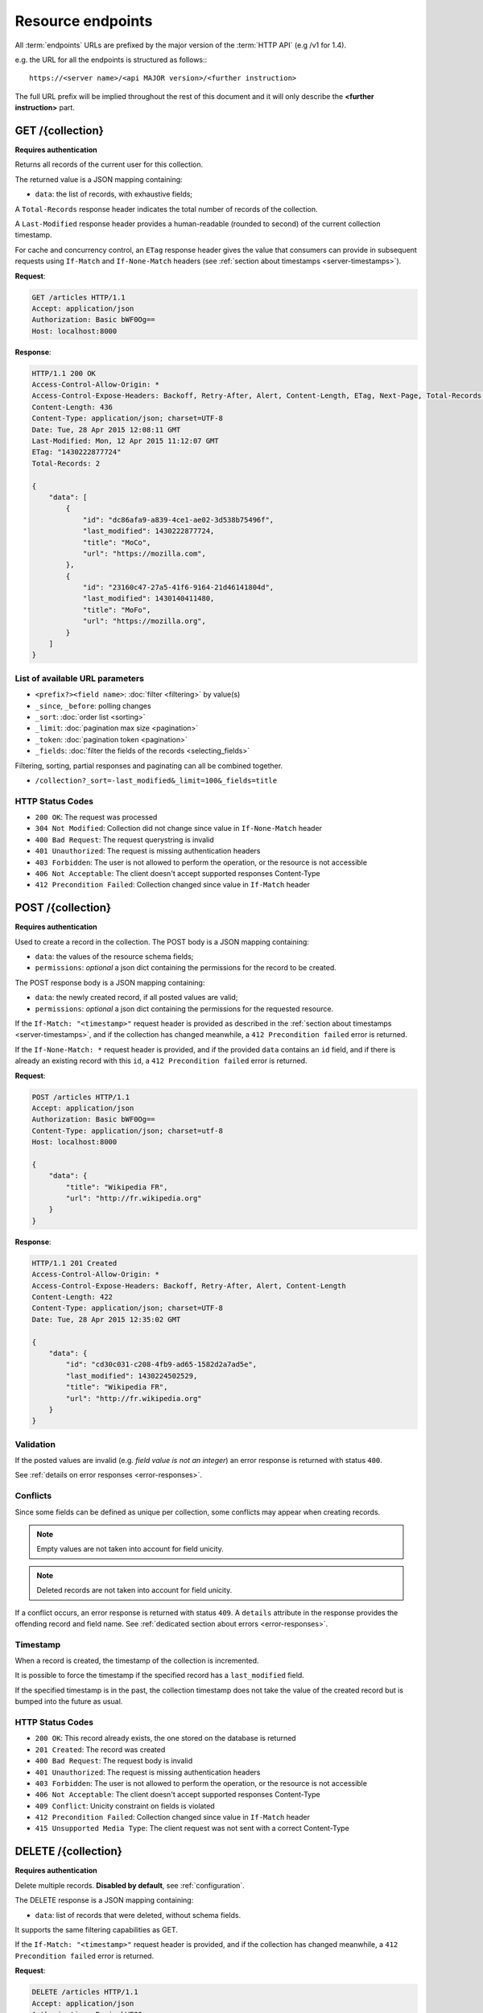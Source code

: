.. _resource-endpoints:

##################
Resource endpoints
##################

All :term:`endpoints` URLs are prefixed by the major version of the :term:`HTTP API`
(e.g /v1 for 1.4).

e.g. the URL for all the endpoints is structured as follows:::

    https://<server name>/<api MAJOR version>/<further instruction>


The full URL prefix will be implied throughout the rest of this document and
it will only describe the **<further instruction>** part.


GET /{collection}
=================

**Requires authentication**

Returns all records of the current user for this collection.

The returned value is a JSON mapping containing:

- ``data``: the list of records, with exhaustive fields;

A ``Total-Records`` response header indicates the total number of records
of the collection.

A ``Last-Modified`` response header provides a human-readable (rounded to second)
of the current collection timestamp.

For cache and concurrency control, an ``ETag`` response header gives the
value that consumers can provide in subsequent requests using ``If-Match``
and ``If-None-Match`` headers (see :ref:`section about timestamps <server-timestamps>`).

**Request**:

.. code-block:: http

    GET /articles HTTP/1.1
    Accept: application/json
    Authorization: Basic bWF0Og==
    Host: localhost:8000

**Response**:

.. code-block:: http

    HTTP/1.1 200 OK
    Access-Control-Allow-Origin: *
    Access-Control-Expose-Headers: Backoff, Retry-After, Alert, Content-Length, ETag, Next-Page, Total-Records, Last-Modified
    Content-Length: 436
    Content-Type: application/json; charset=UTF-8
    Date: Tue, 28 Apr 2015 12:08:11 GMT
    Last-Modified: Mon, 12 Apr 2015 11:12:07 GMT
    ETag: "1430222877724"
    Total-Records: 2

    {
        "data": [
            {
                "id": "dc86afa9-a839-4ce1-ae02-3d538b75496f",
                "last_modified": 1430222877724,
                "title": "MoCo",
                "url": "https://mozilla.com",
            },
            {
                "id": "23160c47-27a5-41f6-9164-21d46141804d",
                "last_modified": 1430140411480,
                "title": "MoFo",
                "url": "https://mozilla.org",
            }
        ]
    }


List of available URL parameters
--------------------------------

- ``<prefix?><field name>``: :doc:`filter <filtering>` by value(s)
- ``_since``, ``_before``: polling changes
- ``_sort``: :doc:`order list <sorting>`
- ``_limit``: :doc:`pagination max size <pagination>`
- ``_token``: :doc:`pagination token <pagination>`
- ``_fields``: :doc:`filter the fields of the records <selecting_fields>`


Filtering, sorting, partial responses and paginating can all be combined together.

* ``/collection?_sort=-last_modified&_limit=100&_fields=title``


HTTP Status Codes
-----------------

* ``200 OK``: The request was processed
* ``304 Not Modified``: Collection did not change since value in ``If-None-Match`` header
* ``400 Bad Request``: The request querystring is invalid
* ``401 Unauthorized``: The request is missing authentication headers
* ``403 Forbidden``: The user is not allowed to perform the operation, or the
  resource is not accessible
* ``406 Not Acceptable``: The client doesn't accept supported responses Content-Type
* ``412 Precondition Failed``: Collection changed since value in ``If-Match`` header


POST /{collection}
==================

**Requires authentication**

Used to create a record in the collection. The POST body is a JSON mapping
containing:

- ``data``: the values of the resource schema fields;
- ``permissions``: *optional* a json dict containing the permissions for
  the record to be created.

The POST response body is a JSON mapping containing:

- ``data``: the newly created record, if all posted values are valid;
- ``permissions``: *optional* a json dict containing the permissions for
  the requested resource.

If the ``If-Match: "<timestamp>"`` request header is provided as described in
the :ref:`section about timestamps <server-timestamps>`, and if the collection has
changed meanwhile, a ``412 Precondition failed`` error is returned.

If the ``If-None-Match: *`` request header is provided, and if the provided ``data``
contains an ``id`` field, and if there is already an existing record with this ``id``,
a ``412 Precondition failed`` error is returned.


**Request**:

.. code-block:: http

    POST /articles HTTP/1.1
    Accept: application/json
    Authorization: Basic bWF0Og==
    Content-Type: application/json; charset=utf-8
    Host: localhost:8000

    {
        "data": {
            "title": "Wikipedia FR",
            "url": "http://fr.wikipedia.org"
        }
    }

**Response**:

.. code-block:: http

    HTTP/1.1 201 Created
    Access-Control-Allow-Origin: *
    Access-Control-Expose-Headers: Backoff, Retry-After, Alert, Content-Length
    Content-Length: 422
    Content-Type: application/json; charset=UTF-8
    Date: Tue, 28 Apr 2015 12:35:02 GMT

    {
        "data": {
            "id": "cd30c031-c208-4fb9-ad65-1582d2a7ad5e",
            "last_modified": 1430224502529,
            "title": "Wikipedia FR",
            "url": "http://fr.wikipedia.org"
        }
    }


Validation
----------

If the posted values are invalid (e.g. *field value is not an integer*)
an error response is returned with status ``400``.

See :ref:`details on error responses <error-responses>`.


Conflicts
---------

Since some fields can be defined as unique per collection, some conflicts
may appear when creating records.

.. note::

    Empty values are not taken into account for field unicity.

.. note::

    Deleted records are not taken into account for field unicity.

If a conflict occurs, an error response is returned with status ``409``.
A ``details`` attribute in the response provides the offending record and
field name. See :ref:`dedicated section about errors <error-responses>`.


Timestamp
---------

When a record is created, the timestamp of the collection is incremented.

It is possible to force the timestamp if the specified record has a
``last_modified`` field.

If the specified timestamp is in the past, the collection timestamp does not
take the value of the created record but is bumped into the future as usual.


HTTP Status Codes
-----------------

* ``200 OK``: This record already exists, the one stored on the database is returned
* ``201 Created``: The record was created
* ``400 Bad Request``: The request body is invalid
* ``401 Unauthorized``: The request is missing authentication headers
* ``403 Forbidden``: The user is not allowed to perform the operation, or the
  resource is not accessible
* ``406 Not Acceptable``: The client doesn't accept supported responses Content-Type
* ``409 Conflict``: Unicity constraint on fields is violated
* ``412 Precondition Failed``: Collection changed since value in ``If-Match`` header
* ``415 Unsupported Media Type``: The client request was not sent with a correct Content-Type


DELETE /{collection}
====================

**Requires authentication**

Delete multiple records. **Disabled by default**, see :ref:`configuration`.

The DELETE response is a JSON mapping containing:

- ``data``: list of records that were deleted, without schema fields.

It supports the same filtering capabilities as GET.

If the ``If-Match: "<timestamp>"`` request header is provided, and if the collection
has changed meanwhile, a ``412 Precondition failed`` error is returned.


**Request**:

.. code-block:: http

    DELETE /articles HTTP/1.1
    Accept: application/json
    Authorization: Basic bWF0Og==
    Host: localhost:8000

**Response**:

.. code-block:: http

    HTTP/1.1 200 OK
    Access-Control-Allow-Origin: *
    Access-Control-Expose-Headers: Backoff, Retry-After, Alert, Content-Length
    Content-Length: 193
    Content-Type: application/json; charset=UTF-8
    Date: Tue, 28 Apr 2015 12:38:36 GMT

    {
        "data": [
            {
                "deleted": true,
                "id": "cd30c031-c208-4fb9-ad65-1582d2a7ad5e",
                "last_modified": 1430224716097
            },
            {
                "deleted": true,
                "id": "dc86afa9-a839-4ce1-ae02-3d538b75496f",
                "last_modified": 1430224716098
            }
        ]
    }


HTTP Status Codes
-----------------

* ``200 OK``: The records were deleted
* ``401 Unauthorized``: The request is missing authentication headers
* ``403 Forbidden``: The user is not allowed to perform the operation, or the
  resource is not accessible
* ``405 Method Not Allowed``: This endpoint is not available
* ``406 Not Acceptable``: The client doesn't accept supported responses Content-Type
* ``412 Precondition Failed``: Collection changed since value in ``If-Match`` header


GET /{collection}/<id>
======================

**Requires authentication**

Returns a specific record by its id. The GET response body is a JSON mapping
containing:

- ``data``: the record with exhaustive schema fields;
- ``permissions``: *optional* a json dict containing the permissions for
  the requested record.

If the ``If-None-Match: "<timestamp>"`` request header is provided, and
if the record has not changed meanwhile, a ``304 Not Modified`` is returned.

**Request**:

.. code-block:: http

    GET /articles/d10405bf-8161-46a1-ac93-a1893d160e62 HTTP/1.1
    Accept: application/json
    Authorization: Basic bWF0Og==
    Host: localhost:8000

**Response**:

.. code-block:: http

    HTTP/1.1 200 OK
    Access-Control-Allow-Origin: *
    Access-Control-Expose-Headers: Backoff, Retry-After, Alert, Content-Length, ETag, Last-Modified
    Content-Length: 438
    Content-Type: application/json; charset=UTF-8
    Date: Tue, 28 Apr 2015 12:42:42 GMT
    ETag: "1430224945242"

    {
        "data": {
            "id": "d10405bf-8161-46a1-ac93-a1893d160e62",
            "last_modified": 1430224945242,
            "title": "No backend",
            "url": "http://nobackend.org"
        }
    }


HTTP Status Code
----------------

* ``200 OK``: The request was processed
* ``304 Not Modified``: Record did not change since value in ``If-None-Match`` header
* ``401 Unauthorized``: The request is missing authentication headers
* ``403 Forbidden``: The user is not allowed to perform the operation, or the
  resource is not accessible
* ``406 Not Acceptable``: The client doesn't accept supported responses Content-Type
* ``412 Precondition Failed``: Record changed since value in ``If-Match`` header


DELETE /{collection}/<id>
=========================

**Requires authentication**

Delete a specific record by its id.

The DELETE response is the record that was deleted. The DELETE response is a JSON mapping containing:

- ``data``: the record that was deleted, without schema fields.

If the record is missing (or already deleted), a ``404 Not Found`` is returned.
The consumer might decide to ignore it.

If the ``If-Match`` request header is provided, and if the record has
changed meanwhile, a ``412 Precondition failed`` error is returned.

.. note::

    Once deleted, a record will appear in the collection when polling for changes,
    with a deleted status (``delete=true``) and will have most of its fields empty.


Timestamp
---------

When a record is deleted, the timestamp of the collection is incremented.

It is possible to force the timestamp by passing it in the
querystring with ``?last_modified=<value>``.

If the specified timestamp is in the past, the collection timestamp does not
take the value of the deleted record but is bumped into the future as usual.


HTTP Status Code
----------------

* ``200 OK``: The record was deleted
* ``401 Unauthorized``: The request is missing authentication headers
* ``403 Forbidden``: The user is not allowed to perform the operation, or the
  resource is not accessible
* ``406 Not Acceptable``: The client doesn't accept supported responses Content-Type.
* ``412 Precondition Failed``: Record changed since value in ``If-Match`` header


PUT /{collection}/<id>
======================

**Requires authentication**

Create or replace a record with its id. The PUT body is a JSON mapping containing:

- ``data``: the values of the resource schema fields;
- ``permissions``: *optional* a json dict containing the permissions for
  the record to be created/replaced.

The PUT response body is a JSON mapping containing:

- ``data``: the newly created/updated record, if all posted values are valid;
- ``permissions``: *optional* the newly created permissions dict, containing
  the permissions for the created record.

Validation and conflicts behaviour is similar to creating records (``POST``).

If the ``If-Match: "<timestamp>"`` request header is provided as described in
the :ref:`section about timestamps <server-timestamps>`, and if the record has
changed meanwhile, a ``412 Precondition failed`` error is returned.

If the ``If-None-Match: *`` request header is provided  and if there is already
an existing record with this ``id``, a ``412 Precondition failed`` error is returned.


**Request**:

.. code-block:: http

    PUT /articles/d10405bf-8161-46a1-ac93-a1893d160e62 HTTP/1.1
    Accept: application/json
    Authorization: Basic bWF0Og==
    Content-Type: application/json; charset=utf-8
    Host: localhost:8000

    {
        "data": {
            "title": "Static apps",
            "url": "http://www.staticapps.org"
        }
    }

**Response**:

.. code-block:: http

    HTTP/1.1 200 OK
    Access-Control-Allow-Origin: *
    Access-Control-Expose-Headers: Backoff, Retry-After, Alert, Content-Length
    Content-Length: 439
    Content-Type: application/json; charset=UTF-8
    Date: Tue, 28 Apr 2015 12:46:36 GMT
    ETag: "1430225196396"

    {
        "data": {
            "id": "d10405bf-8161-46a1-ac93-a1893d160e62",
            "last_modified": 1430225196396,
            "title": "Static apps",
            "url": "http://www.staticapps.org"
        }
    }


Timestamp
---------

When a record is created or replaced, the timestamp of the collection is incremented.

It is possible to force the timestamp if the specified record has a
``last_modified`` field.

For replace, if the specified timestamp is less or equal than the existing record,
the value is simply ignored and the timestamp is bumped into the future as usual.

For creation, if the specified timestamp is in the past, the collection timestamp does not
take the value of the created/updated record but is bumped into the future as usual.


HTTP Status Code
----------------

* ``201 Created``: The record was created
* ``200 OK``: The record was replaced
* ``400 Bad Request``: The record is invalid
* ``401 Unauthorized``: The request is missing authentication headers
* ``403 Forbidden``: The user is not allowed to perform the operation, or the
  resource is not accessible
* ``406 Not Acceptable``: The client doesn't accept supported responses Content-Type.
* ``409 Conflict``: If replacing this record violates a field unicity constraint
* ``412 Precondition Failed``: Record was changed or deleted since value
  in ``If-Match`` header.
* ``415 Unsupported Media Type``: The client request was not sent with a correct Content-Type.


PATCH /{collection}/<id>
========================

**Requires authentication**

Modify a specific record by its id. The PATCH body is a JSON mapping containing:

- ``data``: a subset of the resource schema fields (*key-value replace*);
- ``permissions``: *optional* a json dict containing the permissions for
  the record to be modified.

The PATCH response body is a JSON mapping containing:

- ``data``: the modified record (*full by default*);
- ``permissions``: *optional* the modified permissions dict, containing
  the permissions for the modified record.

If a ``Response-Behavior`` request header is set to ``light``,
only the fields whose value was changed are returned. If set to
``diff``, only the fields whose value became different than
the one provided are returned.

**Request**:

.. code-block:: http

    PATCH /articles/d10405bf-8161-46a1-ac93-a1893d160e62 HTTP/1.1
    Accept: application/json
    Authorization: Basic bWF0Og==
    Content-Type: application/json; charset=utf-8
    Host: localhost:8000

    {
        "data": {
            "title": "No Backend"
        }
    }

**Response**:

.. code-block:: http

    HTTP/1.1 200 OK
    Access-Control-Allow-Origin: *
    Access-Control-Expose-Headers: Backoff, Retry-After, Alert, Content-Length
    Content-Length: 439
    Content-Type: application/json; charset=UTF-8
    Date: Tue, 28 Apr 2015 12:46:36 GMT
    ETag: "1430225196396"

    {
        "data": {
            "id": "d10405bf-8161-46a1-ac93-a1893d160e62",
            "last_modified": 1430225196396,
            "title": "No Backend",
            "url": "http://nobackend.org"
        }
    }


If the record is missing (or already deleted), a ``404 Not Found`` error is returned.
The consumer might decide to ignore it.

If the ``If-Match: "<timestamp>"`` request header is provided as described in
the :ref:`section about timestamps <server-timestamps>`, and if the record has
changed meanwhile, a ``412 Precondition failed`` error is returned.


.. note::

    ``last_modified`` is updated to the current server timestamp, only if a
    field value was changed.

.. note::

    `JSON-Patch <http://jsonpatch.com>`_ is currently not
    supported. Any help is welcomed though!


Read-only fields
----------------

If a read-only field is modified, a ``400 Bad request`` error is returned.


Conflicts
---------

If changing a record field violates a field unicity constraint, a
``409 Conflict`` error response is returned (see :ref:`error channel <error-responses>`).


Timestamp
---------

When a record is modified, the timestamp of the collection is incremented.

It is possible to force the timestamp if the specified record has a
``last_modified`` field.

If the specified timestamp is less or equal than the existing record,
the value is simply ignored and the timestamp is bumped into the future as usual.


HTTP Status Code
----------------

* ``200 OK``: The record was modified
* ``400 Bad Request``: The request body is invalid, or a read-only field was
  modified
* ``401 Unauthorized``: The request is missing authentication headers
* ``403 Forbidden``: The user is not allowed to perform the operation, or the
  resource is not accessible
* ``406 Not Acceptable``: The client doesn't accept supported responses Content-Type.
* ``409 Conflict``: If modifying this record violates a field unicity constraint
* ``412 Precondition Failed``: Record changed since value in ``If-Match`` header
* ``415 Unsupported Media Type``: The client request was not sent with a correct Content-Type.


.. _resource-permissions-attribute:

Notes on permissions attribute
==============================

Shareable resources allow :term:`permissions` management via the ``permissions`` attribute
in the JSON payloads, along the ``data`` attribute. Permissions can be replaced
or modified independently from data.

On a request, ``permissions`` is a JSON dict with the following structure::

    "permissions": {<permission>: [<list_of_principals>]}

Where ``<permission>`` is the permission name (e.g. ``read``, ``write``)
and ``<list_of_principals>`` should be replaced by an actual list of
:term:`principals`.

Example:

::

    {
        "data": {
            "title": "No Backend"
        },
        "permissions": {
            "write": ["twitter:leplatrem", "group:ldap:42"],
            "read": ["system.Authenticated"]
        }
    }


In a response, ``permissions`` contains the current permissions of the record
(i.e. the *modified* version in case of a creation/modification).

.. note::

    When a record is created or modified, the current :term:`user id`
    **is always added** among the ``write`` principals.

:ref:`Read more about leveraging resource permissions <permissions>`.
